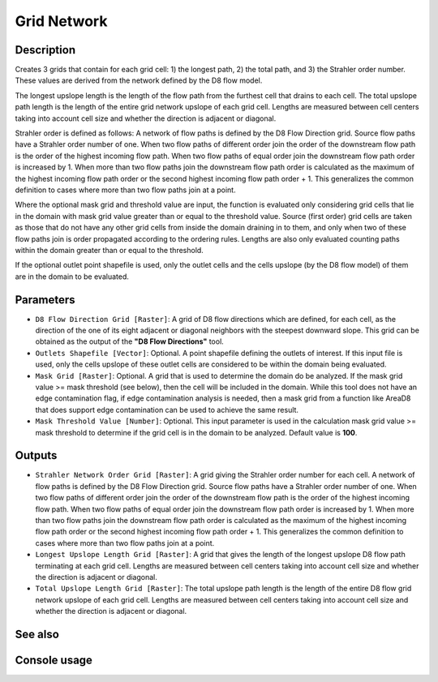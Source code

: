 Grid Network
============

Description
-----------

Creates 3 grids that contain for each grid cell: 1) the longest path, 2) the total
path, and 3) the Strahler order number. These values are derived from the network
defined by the D8 flow model.

The longest upslope length is the length of the flow path from the furthest cell
that drains to each cell. The total upslope path length is the length of the
entire grid network upslope of each grid cell. Lengths are measured between cell
centers taking into account cell size and whether the direction is adjacent or
diagonal.

Strahler order is defined as follows: A network of flow paths is defined by the
D8 Flow Direction grid. Source flow paths have a Strahler order number of one.
When two flow paths of different order join the order of the downstream flow path
is the order of the highest incoming flow path. When two flow paths of equal
order join the downstream flow path order is increased by 1. When more than two
flow paths join the downstream flow path order is calculated as the maximum of
the highest incoming flow path order or the second highest incoming flow path
order + 1. This generalizes the common definition to cases where more than two
flow paths join at a point.

Where the optional mask grid and threshold value are input, the function is
evaluated only considering grid cells that lie in the domain with mask grid value
greater than or equal to the threshold value. Source (first order) grid cells are
taken as those that do not have any other grid cells from inside the domain
draining in to them, and only when two of these flow paths join is order
propagated according to the ordering rules. Lengths are also only evaluated
counting paths within the domain greater than or equal to the threshold.

If the optional outlet point shapefile is used, only the outlet cells and the
cells upslope (by the D8 flow model) of them are in the domain to be evaluated.

Parameters
----------

- ``D8 Flow Direction Grid [Raster]``: A grid of D8 flow directions which are
  defined, for each cell, as the direction of the one of its eight adjacent or
  diagonal neighbors with the steepest downward slope. This grid can be obtained
  as the output of the **"D8 Flow Directions"** tool.
- ``Outlets Shapefile [Vector]``: Optional. A point shapefile defining the outlets
  of interest. If this input file is used, only the cells upslope of these outlet
  cells are considered to be within the domain being evaluated.
- ``Mask Grid [Raster]``: Optional. A grid that is used to determine the domain
  do be analyzed. If the mask grid value >= mask threshold (see below), then the
  cell will be included in the domain. While this tool does not have an edge
  contamination flag, if edge contamination analysis is needed, then a mask grid
  from a function like AreaD8 that does support edge contamination can be used
  to achieve the same result.
- ``Mask Threshold Value [Number]``: Optional. This input parameter is used in
  the calculation mask grid value >= mask threshold to determine if the grid cell
  is in the domain to be analyzed. Default value is **100**.

Outputs
-------

- ``Strahler Network Order Grid [Raster]``: A grid giving the Strahler order
  number for each cell. A network of flow paths is defined by the D8 Flow
  Direction grid. Source flow paths have a Strahler order number of one. When
  two flow paths of different order join the order of the downstream flow path
  is the order of the highest incoming flow path. When two flow paths of equal
  order join the downstream flow path order is increased by 1. When more than
  two flow paths join the downstream flow path order is calculated as the maximum
  of the highest incoming flow path order or the second highest incoming flow
  path order + 1. This generalizes the common definition to cases where more than
  two flow paths join at a point.
- ``Longest Upslope Length Grid [Raster]``: A grid that gives the length of the
  longest upslope D8 flow path terminating at each grid cell. Lengths are
  measured between cell centers taking into account cell size and whether the
  direction is adjacent or diagonal.
- ``Total Upslope Length Grid [Raster]``: The total upslope path length is the
  length of the entire D8 flow grid network upslope of each grid cell. Lengths
  are measured between cell centers taking into account cell size and whether the
  direction is adjacent or diagonal.

See also
--------


Console usage
-------------
